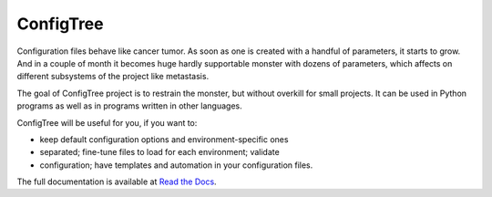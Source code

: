 
ConfigTree
==========

Configuration files behave like cancer tumor. As soon as one is created with a
handful of parameters, it starts to grow. And in a couple of month it becomes
huge hardly supportable monster with dozens of parameters, which affects on
different subsystems of the project like metastasis.

The goal of ConfigTree project is to restrain the monster, but without
overkill for small projects. It can be used in Python programs as well as in
programs written in other languages.

ConfigTree will be useful for you, if you want to:

*   keep default configuration options and environment-specific ones
*   separated; fine-tune files to load for each environment; validate
*   configuration; have templates and automation in your configuration files.

The full documentation is available at `Read the Docs`_.

.. _Read the Docs: http://configtree.readthedocs.org/en/latest/
